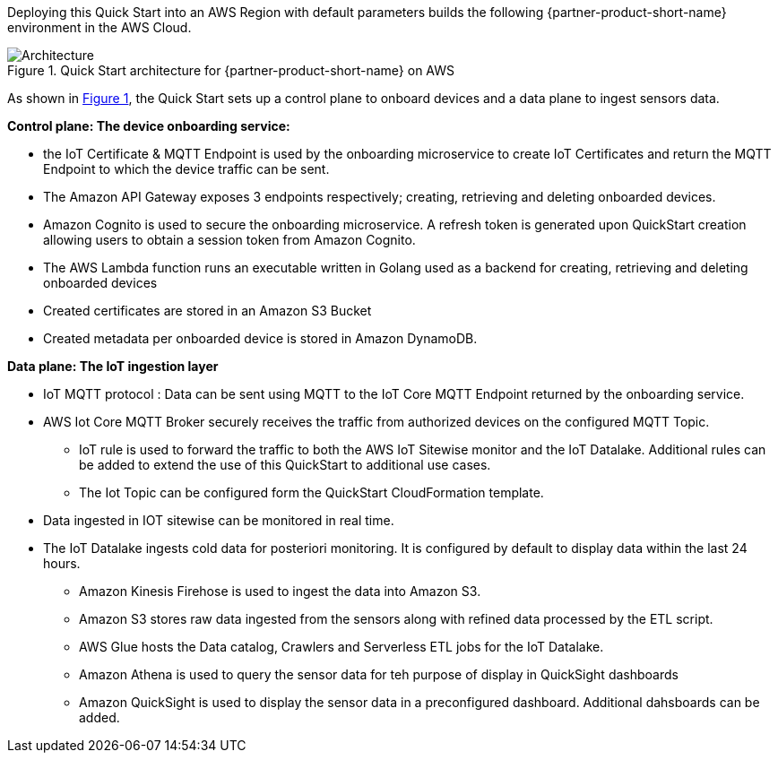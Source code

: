 :xrefstyle: short

Deploying this Quick Start into an AWS Region with
default parameters builds the following {partner-product-short-name} environment in the
AWS Cloud.

[#architecture1]
.Quick Start architecture for {partner-product-short-name} on AWS
image::../images/iot-quickstart-architecture.png[Architecture]

As shown in <<architecture1>>, the Quick Start sets up a control plane to onboard devices and a data plane to ingest sensors data.

*Control plane: The device onboarding service:*

* the IoT Certificate & MQTT Endpoint is used by the onboarding microservice to create IoT Certificates and return the MQTT Endpoint to which the device traffic can be sent.
* The Amazon API Gateway exposes 3 endpoints respectively; creating, retrieving and deleting onboarded devices.
* Amazon Cognito is used to secure the onboarding microservice. A refresh token is generated upon QuickStart creation allowing users to obtain a session token from Amazon Cognito.
* The AWS Lambda function runs an executable written in Golang used as a backend for creating, retrieving and deleting onboarded devices 
* Created certificates are stored in an Amazon S3 Bucket
* Created metadata per onboarded device is stored in Amazon DynamoDB.

*Data plane: The IoT ingestion layer*

* IoT MQTT protocol : Data can be sent using MQTT to the IoT Core MQTT Endpoint returned by the onboarding service.
* AWS Iot Core MQTT Broker securely receives the traffic from authorized devices on the configured MQTT Topic.
** IoT rule is used to forward the traffic to both the AWS IoT Sitewise monitor and the IoT Datalake. Additional rules can be added 
to extend the use of this QuickStart to additional use cases.
** The Iot Topic can be configured form the QuickStart CloudFormation template.
* Data ingested in IOT sitewise can be monitored in real time.
* The IoT Datalake ingests cold data for posteriori monitoring. It is configured by default to display data within the last 24 hours. 
** Amazon Kinesis Firehose is used to ingest the data into Amazon S3.
** Amazon S3 stores raw data ingested from the sensors along with refined data processed by the ETL script.
** AWS Glue hosts the Data catalog, Crawlers and Serverless ETL jobs for the IoT Datalake.
** Amazon Athena is used to query the sensor data for teh purpose of display in QuickSight dashboards
** Amazon QuickSight is used to display the sensor data in a preconfigured dashboard. Additional dahsboards can be added.



